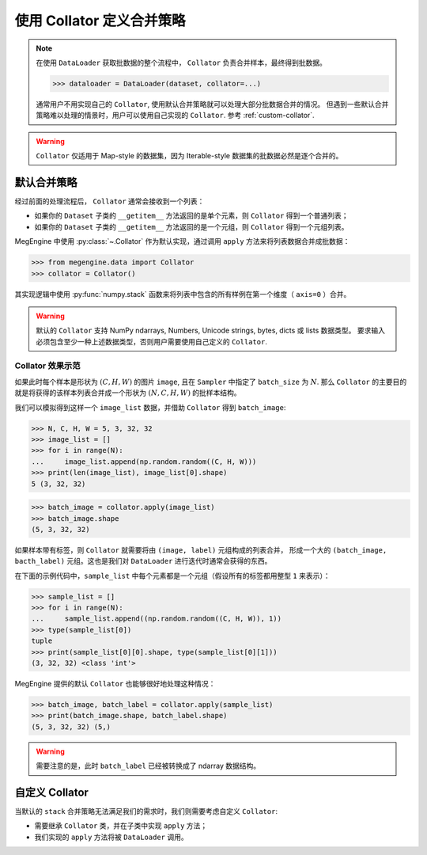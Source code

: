 .. _data-collator-guide:

==========================
使用 Collator 定义合并策略
==========================

.. note::

   在使用 ``DataLoader`` 获取批数据的整个流程中， ``Collator`` 负责合并样本，最终得到批数据。

   >>> dataloader = DataLoader(dataset, collator=...)

   通常用户不用实现自己的 ``Collator``, 使用默认合并策略就可以处理大部分批数据合并的情况。
   但遇到一些默认合并策略难以处理的情景时，用户可以使用自己实现的 ``Collator``.
   参考 :ref:`custom-collator`.

.. warning::

   ``Collator`` 仅适用于 Map-style 的数据集，因为 Iterable-style 数据集的批数据必然是逐个合并的。

默认合并策略
------------

经过前面的处理流程后， ``Collator`` 通常会接收到一个列表：

* 如果你的 ``Dataset`` 子类的 ``__getitem__`` 方法返回的是单个元素，则 ``Collator`` 得到一个普通列表；
* 如果你的 ``Dataset`` 子类的 ``__getitem__`` 方法返回的是一个元组，则 ``Collator`` 得到一个元组列表。

MegEngine 中使用 :py:class:`~.Collator` 作为默认实现，通过调用 ``apply`` 方法来将列表数据合并成批数据：

>>> from megengine.data import Collator
>>> collator = Collator()

其实现逻辑中使用 :py:func:`numpy.stack` 函数来将列表中包含的所有样例在第一个维度（ ``axis=0`` ）合并。

.. seealso::

   MegEngine 中也提供了类似的 :py:func:`~.functional.stack` 函数，不过它仅适用于 Tensor 数据。

.. warning::

   默认的 ``Collator`` 支持 NumPy ndarrays, Numbers, Unicode strings, bytes, dicts 或 lists 数据类型。
   要求输入必须包含至少一种上述数据类型，否则用户需要使用自己定义的 ``Collator``.

Collator 效果示范
~~~~~~~~~~~~~~~~~
如果此时每个样本是形状为 :math:`(C, H, W)` 的图片 ``image``, 且在 ``Sampler`` 中指定了 ``batch_size`` 为 :math:`N`.
那么 ``Collator`` 的主要目的就是将获得的该样本列表合并成一个形状为 :math:`(N, C, H, W)` 的批样本结构。

我们可以模拟得到这样一个 ``image_list`` 数据，并借助 ``Collator`` 得到 ``batch_image``:

>>> N, C, H, W = 5, 3, 32, 32
>>> image_list = []
>>> for i in range(N):
...     image_list.append(np.random.random((C, H, W)))
>>> print(len(image_list), image_list[0].shape)
5 (3, 32, 32)

>>> batch_image = collator.apply(image_list)
>>> batch_image.shape
(5, 3, 32, 32)

如果样本带有标签，则 ``Collator`` 就需要将由 ``(image, label)`` 元组构成的列表合并，
形成一个大的 ``(batch_image, bacth_label)`` 元组。这也是我们对 ``DataLoader`` 进行迭代时通常会获得的东西。

在下面的示例代码中，``sample_list`` 中每个元素都是一个元组（假设所有的标签都用整型 ``1`` 来表示）：

>>> sample_list = []
>>> for i in range(N):
...     sample_list.append((np.random.random((C, H, W)), 1))
>>> type(sample_list[0])
tuple
>>> print(sample_list[0][0].shape, type(sample_list[0][1]))
(3, 32, 32) <class 'int'>

MegEngine 提供的默认 ``Collator`` 也能够很好地处理这种情况：

>>> batch_image, batch_label = collator.apply(sample_list)
>>> print(batch_image.shape, batch_label.shape)
(5, 3, 32, 32) (5,)

.. warning::

   需要注意的是，此时 ``batch_label`` 已经被转换成了 ndarray 数据结构。

.. _custom-collator:

自定义 Collator
---------------

当默认的 ``stack`` 合并策略无法满足我们的需求时，我们则需要考虑自定义 ``Collator``:

* 需要继承 ``Collator`` 类，并在子类中实现 ``apply`` 方法；
* 我们实现的 ``apply`` 方法将被 ``DataLoader`` 调用。

.. seealso::

   * :models:`official/vision/keypoints/dataset.py#L167` - ``HeatmapCollator``
   * :models:`official/vision/detection/tools/utils.py#L125` - ``DetectionPadCollator``
